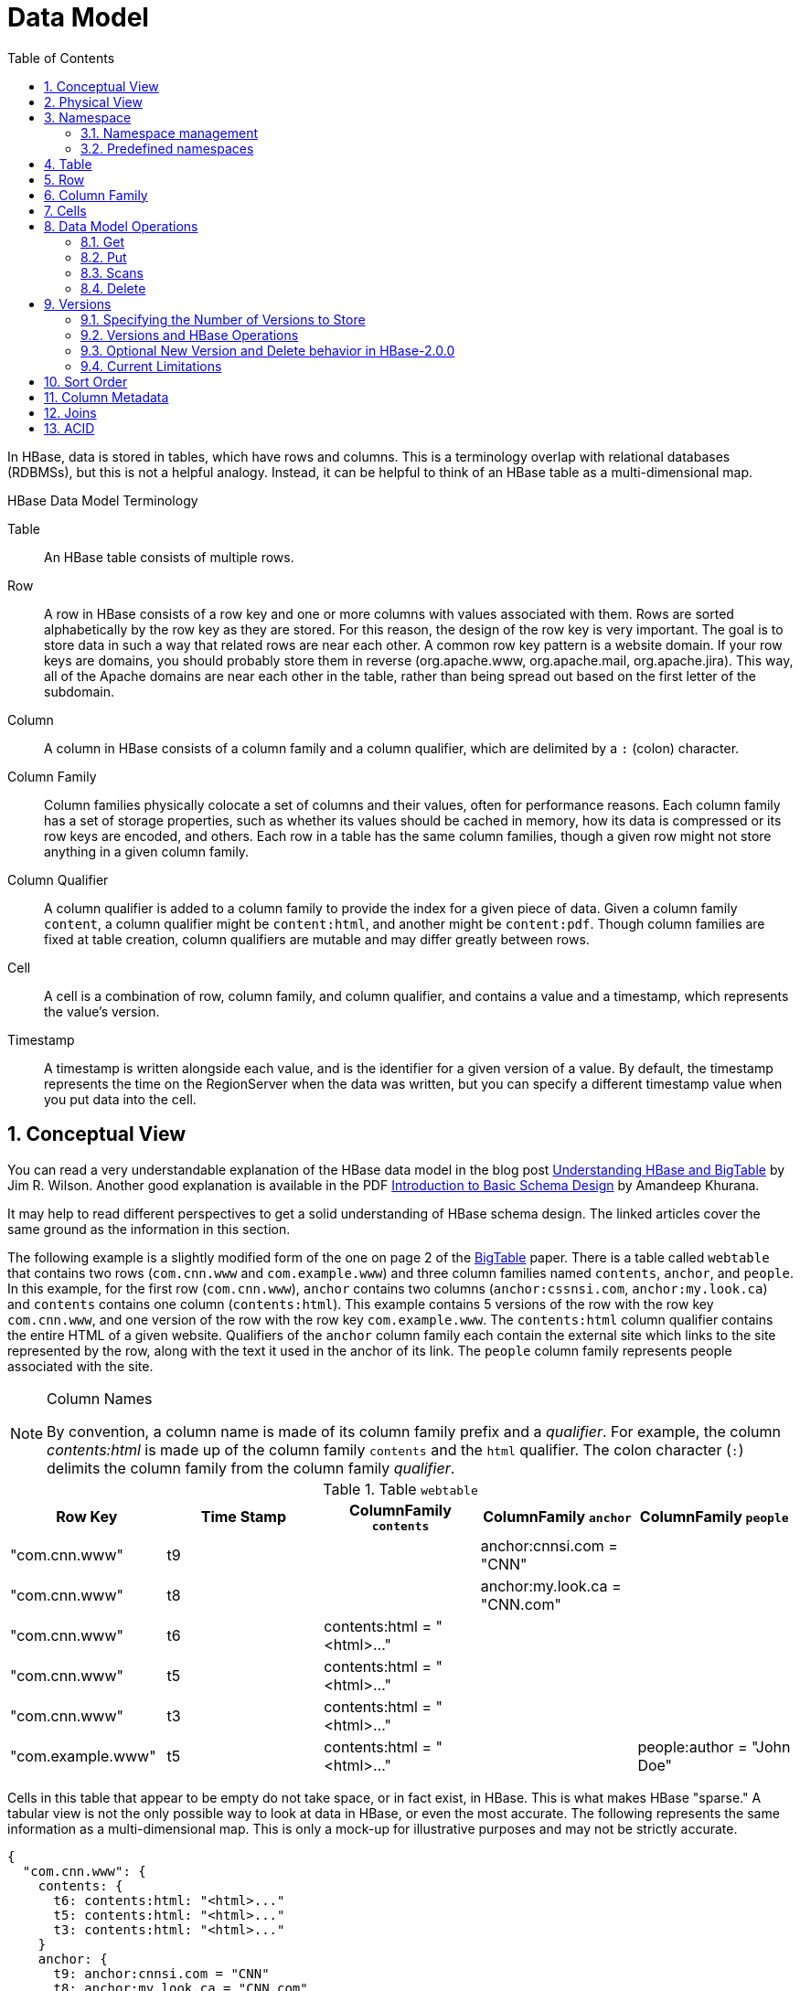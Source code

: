////
/**
 *
 * Licensed to the Apache Software Foundation (ASF) under one
 * or more contributor license agreements.  See the NOTICE file
 * distributed with this work for additional information
 * regarding copyright ownership.  The ASF licenses this file
 * to you under the Apache License, Version 2.0 (the
 * "License"); you may not use this file except in compliance
 * with the License.  You may obtain a copy of the License at
 *
 *     http://www.apache.org/licenses/LICENSE-2.0
 *
 * Unless required by applicable law or agreed to in writing, software
 * distributed under the License is distributed on an "AS IS" BASIS,
 * WITHOUT WARRANTIES OR CONDITIONS OF ANY KIND, either express or implied.
 * See the License for the specific language governing permissions and
 * limitations under the License.
 */
////

[[datamodel]]
= Data Model
:doctype: book
:numbered:
:toc: left
:icons: font
:experimental:

In HBase, data is stored in tables, which have rows and columns.
This is a terminology overlap with relational databases (RDBMSs), but this is not a helpful analogy.
Instead, it can be helpful to think of an HBase table as a multi-dimensional map.

.HBase Data Model Terminology

Table::
  An HBase table consists of multiple rows.

Row::
  A row in HBase consists of a row key and one or more columns with values associated with them.
  Rows are sorted alphabetically by the row key as they are stored.
  For this reason, the design of the row key is very important.
  The goal is to store data in such a way that related rows are near each other.
  A common row key pattern is a website domain.
  If your row keys are domains, you should probably store them in reverse (org.apache.www, org.apache.mail, org.apache.jira). This way, all of the Apache domains are near each other in the table, rather than being spread out based on the first letter of the subdomain.

Column::
  A column in HBase consists of a column family and a column qualifier, which are delimited by a `:` (colon) character.

Column Family::
  Column families physically colocate a set of columns and their values, often for performance reasons.
  Each column family has a set of storage properties, such as whether its values should be cached in memory, how its data is compressed or its row keys are encoded, and others.
  Each row in a table has the same column families, though a given row might not store anything in a given column family.

Column Qualifier::
  A column qualifier is added to a column family to provide the index for a given piece of data.
  Given a column family `content`, a column qualifier might be `content:html`, and another might be `content:pdf`.
  Though column families are fixed at table creation, column qualifiers are mutable and may differ greatly between rows.

Cell::
  A cell is a combination of row, column family, and column qualifier, and contains a value and a timestamp, which represents the value's version.

Timestamp::
  A timestamp is written alongside each value, and is the identifier for a given version of a value.
  By default, the timestamp represents the time on the RegionServer when the data was written, but you can specify a different timestamp value when you put data into the cell.

[[conceptual.view]]
== Conceptual View

You can read a very understandable explanation of the HBase data model in the blog post link:http://jimbojw.com/#understanding%20hbase[Understanding HBase and BigTable] by Jim R. Wilson.
Another good explanation is available in the PDF link:http://0b4af6cdc2f0c5998459-c0245c5c937c5dedcca3f1764ecc9b2f.r43.cf2.rackcdn.com/9353-login1210_khurana.pdf[Introduction to Basic Schema Design] by Amandeep Khurana.

It may help to read different perspectives to get a solid understanding of HBase schema design.
The linked articles cover the same ground as the information in this section.

The following example is a slightly modified form of the one on page 2 of the link:http://research.google.com/archive/bigtable.html[BigTable] paper.
There is a table called `webtable` that contains two rows (`com.cnn.www` and `com.example.www`) and three column families named `contents`, `anchor`, and `people`.
In this example, for the first row (`com.cnn.www`),  `anchor` contains two columns (`anchor:cssnsi.com`, `anchor:my.look.ca`) and `contents` contains one column (`contents:html`). This example contains 5 versions of the row with the row key `com.cnn.www`, and one version of the row with the row key `com.example.www`.
The `contents:html` column qualifier contains the entire HTML of a given website.
Qualifiers of the `anchor` column family each contain the external site which links to the site represented by the row, along with the text it used in the anchor of its link.
The `people` column family represents people associated with the site.

.Column Names
[NOTE]
====
By convention, a column name is made of its column family prefix and a _qualifier_.
For example, the column _contents:html_ is made up of the column family `contents` and the `html` qualifier.
The colon character (`:`) delimits the column family from the column family _qualifier_.
====

.Table `webtable`
[cols="1,1,1,1,1", frame="all", options="header"]
|===
|Row Key |Time Stamp  |ColumnFamily `contents` |ColumnFamily `anchor`|ColumnFamily `people`
|"com.cnn.www" |t9    | |anchor:cnnsi.com = "CNN"   |
|"com.cnn.www" |t8    | |anchor:my.look.ca = "CNN.com" |
|"com.cnn.www" |t6  | contents:html = "<html>..."    | |
|"com.cnn.www" |t5  | contents:html = "<html>..."    | |
|"com.cnn.www" |t3  | contents:html = "<html>..."    | |
|"com.example.www"| t5  | contents:html = "<html>..."    | | people:author = "John Doe"
|===

Cells in this table that appear to be empty do not take space, or in fact exist, in HBase.
This is what makes HBase "sparse." A tabular view is not the only possible way to look at data in HBase, or even the most accurate.
The following represents the same information as a multi-dimensional map.
This is only a mock-up for illustrative purposes and may not be strictly accurate.

[source,json]
----
{
  "com.cnn.www": {
    contents: {
      t6: contents:html: "<html>..."
      t5: contents:html: "<html>..."
      t3: contents:html: "<html>..."
    }
    anchor: {
      t9: anchor:cnnsi.com = "CNN"
      t8: anchor:my.look.ca = "CNN.com"
    }
    people: {}
  }
  "com.example.www": {
    contents: {
      t5: contents:html: "<html>..."
    }
    anchor: {}
    people: {
      t5: people:author: "John Doe"
    }
  }
}
----

[[physical.view]]
== Physical View

Although at a conceptual level tables may be viewed as a sparse set of rows, they are physically stored by column family.
A new column qualifier (column_family:column_qualifier) can be added to an existing column family at any time.

.ColumnFamily `anchor`
[cols="1,1,1", frame="all", options="header"]
|===
|Row Key | Time Stamp |Column Family `anchor`
|"com.cnn.www" |t9  |`anchor:cnnsi.com = "CNN"`
|"com.cnn.www" |t8  |`anchor:my.look.ca = "CNN.com"`
|===


.ColumnFamily `contents`
[cols="1,1,1", frame="all", options="header"]
|===
|Row Key |Time Stamp  |ColumnFamily `contents:`
|"com.cnn.www" |t6  |contents:html = "<html>..."
|"com.cnn.www" |t5  |contents:html = "<html>..."
|"com.cnn.www" |t3  |contents:html = "<html>..."
|===


The empty cells shown in the conceptual view are not stored at all.
Thus a request for the value of the `contents:html` column at time stamp `t8` would return no value.
Similarly, a request for an `anchor:my.look.ca` value at time stamp `t9` would return no value.
However, if no timestamp is supplied, the most recent value for a particular column would be returned.
Given multiple versions, the most recent is also the first one found,  since timestamps are stored in descending order.
Thus a request for the values of all columns in the row `com.cnn.www` if no timestamp is specified would be: the value of `contents:html` from timestamp `t6`, the value of `anchor:cnnsi.com` from timestamp `t9`, the value of `anchor:my.look.ca` from timestamp `t8`.

For more information about the internals of how Apache HBase stores data, see <<regions.arch,regions.arch>>.

== Namespace

A namespace is a logical grouping of tables analogous to a database in relation database systems.
This abstraction lays the groundwork for upcoming multi-tenancy related features:

* Quota Management (link:https://issues.apache.org/jira/browse/HBASE-8410[HBASE-8410]) - Restrict the amount of resources (i.e. regions, tables) a namespace can consume.
* Namespace Security Administration (link:https://issues.apache.org/jira/browse/HBASE-9206[HBASE-9206]) - Provide another level of security administration for tenants.
* Region server groups (link:https://issues.apache.org/jira/browse/HBASE-6721[HBASE-6721]) - A namespace/table can be pinned onto a subset of RegionServers thus guaranteeing a coarse level of isolation.

[[namespace_creation]]
=== Namespace management

A namespace can be created, removed or altered.
Namespace membership is determined during table creation by specifying a fully-qualified table name of the form:

[source,xml]
----
<table namespace>:<table qualifier>
----

.Examples
====
[source,bourne]
----

#Create a namespace
create_namespace 'my_ns'
----

[source,bourne]
----

#create my_table in my_ns namespace
create 'my_ns:my_table', 'fam'
----

[source,bourne]
----

#drop namespace
drop_namespace 'my_ns'
----

[source,bourne]
----

#alter namespace
alter_namespace 'my_ns', {METHOD => 'set', 'PROPERTY_NAME' => 'PROPERTY_VALUE'}
----
====

[[namespace_special]]
=== Predefined namespaces

There are two predefined special namespaces:

* hbase - system namespace, used to contain HBase internal tables
* default - tables with no explicit specified namespace will automatically fall into this namespace

.Examples
====
[source,bourne]
----

#namespace=foo and table qualifier=bar
create 'foo:bar', 'fam'

#namespace=default and table qualifier=bar
create 'bar', 'fam'
----
====

== Table

Tables are declared up front at schema definition time.

== Row

Row keys are uninterpreted bytes.
Rows are lexicographically sorted with the lowest order appearing first in a table.
The empty byte array is used to denote both the start and end of a tables' namespace.

[[columnfamily]]
== Column Family

Columns in Apache HBase are grouped into _column families_.
All column members of a column family have the same prefix.
For example, the columns _courses:history_ and _courses:math_ are both members of the _courses_ column family.
The colon character (`:`) delimits the column family from the column family qualifier.
The column family prefix must be composed of _printable_ characters.
The qualifying tail, the column family _qualifier_, can be made of any arbitrary bytes.
Column families must be declared up front at schema definition time whereas columns do not need to be defined at schema time but can be conjured on the fly while the table is up and running.

Physically, all column family members are stored together on the filesystem.
Because tunings and storage specifications are done at the column family level, it is advised that all column family members have the same general access pattern and size characteristics.

== Cells

A _{row, column, version}_ tuple exactly specifies a `cell` in HBase.
Cell content is uninterpreted bytes

== Data Model Operations

The four primary data model operations are Get, Put, Scan, and Delete.
Operations are applied via link:https://hbase.apache.org/apidocs/org/apache/hadoop/hbase/client/Table.html[Table] instances.

=== Get

link:https://hbase.apache.org/apidocs/org/apache/hadoop/hbase/client/Get.html[Get] returns attributes for a specified row.
Gets are executed via link:https://hbase.apache.org/apidocs/org/apache/hadoop/hbase/client/Table.html#get-org.apache.hadoop.hbase.client.Get-[Table.get]

=== Put

link:https://hbase.apache.org/apidocs/org/apache/hadoop/hbase/client/Put.html[Put] either adds new rows to a table (if the key is new) or can update existing rows (if the key already exists). Puts are executed via link:https://hbase.apache.org/apidocs/org/apache/hadoop/hbase/client/Table.html#put-org.apache.hadoop.hbase.client.Put-[Table.put] (non-writeBuffer) or link:https://hbase.apache.org/apidocs/org/apache/hadoop/hbase/client/Table.html#batch-java.util.List-java.lang.Object:A-[Table.batch] (non-writeBuffer)

[[scan]]
=== Scans

link:https://hbase.apache.org/apidocs/org/apache/hadoop/hbase/client/Scan.html[Scan] allow iteration over multiple rows for specified attributes.

The following is an example of a Scan on a Table instance.
Assume that a table is populated with rows with keys "row1", "row2", "row3", and then another set of rows with the keys "abc1", "abc2", and "abc3". The following example shows how to set a Scan instance to return the rows beginning with "row".

[source,java]
----

public static final byte[] CF = "cf".getBytes();
public static final byte[] ATTR = "attr".getBytes();
...

Table table = ...      // instantiate a Table instance

Scan scan = new Scan();
scan.addColumn(CF, ATTR);
scan.setRowPrefixFilter(Bytes.toBytes("row"));
ResultScanner rs = table.getScanner(scan);
try {
  for (Result r = rs.next(); r != null; r = rs.next()) {
    // process result...
  }
} finally {
  rs.close();  // always close the ResultScanner!
}
----

Note that generally the easiest way to specify a specific stop point for a scan is by using the link:https://hbase.apache.org/apidocs/org/apache/hadoop/hbase/filter/InclusiveStopFilter.html[InclusiveStopFilter] class.

=== Delete

link:https://hbase.apache.org/apidocs/org/apache/hadoop/hbase/client/Delete.html[Delete] removes a row from a table.
Deletes are executed via link:https://hbase.apache.org/apidocs/org/apache/hadoop/hbase/client/Table.html#delete-org.apache.hadoop.hbase.client.Delete-[Table.delete].

HBase does not modify data in place, and so deletes are handled by creating new markers called _tombstones_.
These tombstones, along with the dead values, are cleaned up on major compactions.

See <<version.delete,version.delete>> for more information on deleting versions of columns, and see <<compaction,compaction>> for more information on compactions.

[[versions]]
== Versions

A _{row, column, version}_ tuple exactly specifies a `cell` in HBase.
It's possible to have an unbounded number of cells where the row and column are the same but the cell address differs only in its version dimension.

While rows and column keys are expressed as bytes, the version is specified using a long integer.
Typically this long contains time instances such as those returned by `java.util.Date.getTime()` or `System.currentTimeMillis()`, that is: [quote]_the difference, measured in milliseconds, between the current time and midnight, January 1, 1970 UTC_.

The HBase version dimension is stored in decreasing order, so that when reading from a store file, the most recent values are found first.

There is a lot of confusion over the semantics of `cell` versions, in HBase.
In particular:

* If multiple writes to a cell have the same version, only the last written is fetchable.
* It is OK to write cells in a non-increasing version order.

Below we describe how the version dimension in HBase currently works.
See link:https://issues.apache.org/jira/browse/HBASE-2406[HBASE-2406] for discussion of HBase versions. link:https://www.ngdata.com/bending-time-in-hbase/[Bending time in HBase] makes for a good read on the version, or time, dimension in HBase.
It has more detail on versioning than is provided here.

As of this writing, the limitation _Overwriting values at existing timestamps_ mentioned in the article no longer holds in HBase.
This section is basically a synopsis of this article by Bruno Dumon.

[[specify.number.of.versions]]
=== Specifying the Number of Versions to Store

The maximum number of versions to store for a given column is part of the column schema and is specified at table creation, or via an `alter` command, via `HColumnDescriptor.DEFAULT_VERSIONS`.
Prior to HBase 0.96, the default number of versions kept was `3`, but in 0.96 and newer has been changed to `1`.

.Modify the Maximum Number of Versions for a Column Family
====
This example uses HBase Shell to keep a maximum of 5 versions of all columns in column family `f1`.
You could also use link:https://hbase.apache.org/apidocs/org/apache/hadoop/hbase/HColumnDescriptor.html[HColumnDescriptor].

----
hbase> alter ‘t1′, NAME => ‘f1′, VERSIONS => 5
----
====

.Modify the Minimum Number of Versions for a Column Family
====
You can also specify the minimum number of versions to store per column family.
By default, this is set to 0, which means the feature is disabled.
The following example sets the minimum number of versions on all columns in column family `f1` to `2`, via HBase Shell.
You could also use link:https://hbase.apache.org/apidocs/org/apache/hadoop/hbase/HColumnDescriptor.html[HColumnDescriptor].

----
hbase> alter ‘t1′, NAME => ‘f1′, MIN_VERSIONS => 2
----
====

Starting with HBase 0.98.2, you can specify a global default for the maximum number of versions kept for all newly-created columns, by setting `hbase.column.max.version` in _hbase-site.xml_.
See <<hbase.column.max.version,hbase.column.max.version>>.

[[versions.ops]]
=== Versions and HBase Operations

In this section we look at the behavior of the version dimension for each of the core HBase operations.

==== Get/Scan

Gets are implemented on top of Scans.
The below discussion of link:https://hbase.apache.org/apidocs/org/apache/hadoop/hbase/client/Get.html[Get] applies equally to link:https://hbase.apache.org/apidocs/org/apache/hadoop/hbase/client/Scan.html[Scans].

By default, i.e. if you specify no explicit version, when doing a `get`, the cell whose version has the largest value is returned (which may or may not be the latest one written, see later). The default behavior can be modified in the following ways:

* to return more than one version, see link:https://hbase.apache.org/apidocs/org/apache/hadoop/hbase/client/Get.html#setMaxVersions--[Get.setMaxVersions()]
* to return versions other than the latest, see link:https://hbase.apache.org/apidocs/org/apache/hadoop/hbase/client/Get.html#setTimeRange-long-long-[Get.setTimeRange()]
+
To retrieve the latest version that is less than or equal to a given value, thus giving the 'latest' state of the record at a certain point in time, just use a range from 0 to the desired version and set the max versions to 1.


==== Default Get Example

The following Get will only retrieve the current version of the row

[source,java]
----

public static final byte[] CF = "cf".getBytes();
public static final byte[] ATTR = "attr".getBytes();
...
Get get = new Get(Bytes.toBytes("row1"));
Result r = table.get(get);
byte[] b = r.getValue(CF, ATTR);  // returns current version of value
----

==== Versioned Get Example

The following Get will return the last 3 versions of the row.

[source,java]
----

public static final byte[] CF = "cf".getBytes();
public static final byte[] ATTR = "attr".getBytes();
...
Get get = new Get(Bytes.toBytes("row1"));
get.setMaxVersions(3);  // will return last 3 versions of row
Result r = table.get(get);
byte[] b = r.getValue(CF, ATTR);  // returns current version of value
List<KeyValue> kv = r.getColumn(CF, ATTR);  // returns all versions of this column
----

==== Put

Doing a put always creates a new version of a `cell`, at a certain timestamp.
By default the system uses the server's `currentTimeMillis`, but you can specify the version (= the long integer) yourself, on a per-column level.
This means you could assign a time in the past or the future, or use the long value for non-time purposes.

To overwrite an existing value, do a put at exactly the same row, column, and version as that of the cell you want to overwrite.

===== Implicit Version Example

The following Put will be implicitly versioned by HBase with the current time.

[source,java]
----

public static final byte[] CF = "cf".getBytes();
public static final byte[] ATTR = "attr".getBytes();
...
Put put = new Put(Bytes.toBytes(row));
put.add(CF, ATTR, Bytes.toBytes( data));
table.put(put);
----

===== Explicit Version Example

The following Put has the version timestamp explicitly set.

[source,java]
----

public static final byte[] CF = "cf".getBytes();
public static final byte[] ATTR = "attr".getBytes();
...
Put put = new Put( Bytes.toBytes(row));
long explicitTimeInMs = 555;  // just an example
put.add(CF, ATTR, explicitTimeInMs, Bytes.toBytes(data));
table.put(put);
----

Caution: the version timestamp is used internally by HBase for things like time-to-live calculations.
It's usually best to avoid setting this timestamp yourself.
Prefer using a separate timestamp attribute of the row, or have the timestamp as a part of the row key, or both.

[[version.delete]]
==== Delete

There are three different types of internal delete markers.
See Lars Hofhansl's blog for discussion of his attempt adding another, link:http://hadoop-hbase.blogspot.com/2012/01/scanning-in-hbase.html[Scanning in HBase: Prefix Delete Marker].

* Delete: for a specific version of a column.
* Delete column: for all versions of a column.
* Delete family: for all columns of a particular ColumnFamily

When deleting an entire row, HBase will internally create a tombstone for each ColumnFamily (i.e., not each individual column).

Deletes work by creating _tombstone_ markers.
For example, let's suppose we want to delete a row.
For this you can specify a version, or else by default the `currentTimeMillis` is used.
What this means is _delete all cells where the version is less than or equal to this version_.
HBase never modifies data in place, so for example a delete will not immediately delete (or mark as deleted) the entries in the storage file that correspond to the delete condition.
Rather, a so-called _tombstone_ is written, which will mask the deleted values.
When HBase does a major compaction, the tombstones are processed to actually remove the dead values, together with the tombstones themselves.
If the version you specified when deleting a row is larger than the version of any value in the row, then you can consider the complete row to be deleted.

For an informative discussion on how deletes and versioning interact, see the thread link:http://comments.gmane.org/gmane.comp.java.hadoop.hbase.user/28421[Put w/timestamp -> Deleteall -> Put w/ timestamp fails] up on the user mailing list.

Also see <<keyvalue,keyvalue>> for more information on the internal KeyValue format.

Delete markers are purged during the next major compaction of the store, unless the `KEEP_DELETED_CELLS` option is set in the column family (See <<cf.keep.deleted>>).
To keep the deletes for a configurable amount of time, you can set the delete TTL via the +hbase.hstore.time.to.purge.deletes+ property in _hbase-site.xml_.
If `hbase.hstore.time.to.purge.deletes` is not set, or set to 0, all delete markers, including those with timestamps in the future, are purged during the next major compaction.
Otherwise, a delete marker with a timestamp in the future is kept until the major compaction which occurs after the time represented by the marker's timestamp plus the value of `hbase.hstore.time.to.purge.deletes`, in milliseconds.

NOTE: This behavior represents a fix for an unexpected change that was introduced in HBase 0.94, and was fixed in link:https://issues.apache.org/jira/browse/HBASE-10118[HBASE-10118].
The change has been backported to HBase 0.94 and newer branches.

[[new.version.behavior]]
=== Optional New Version and Delete behavior in HBase-2.0.0

In `hbase-2.0.0`, the operator can specify an alternate version and
delete treatment by setting the column descriptor property
`NEW_VERSION_BEHAVIOR` to true (To set a property on a column family
descriptor, you must first disable the table and then alter the
column family descriptor; see <<cf.keep.deleted>> for an example
of editing an attribute on a column family descriptor).

The 'new version behavior', undoes the limitations listed below
whereby a `Delete` ALWAYS overshadows a `Put` if at the same
location -- i.e. same row, column family, qualifier and timestamp
-- regardless of which arrived first. Version accounting is also
changed as deleted versions are considered toward total version count.
This is done to ensure results are not changed should a major
compaction intercede. See `HBASE-15968` and linked issues for
discussion.

Running with this new configuration currently costs; we factor
the Cell MVCC on every compare so we burn more CPU. The slow
down will depend. In testing we've seen between 0% and 25%
degradation.

If replicating, it is advised that you run with the new
serial replication feature (See `HBASE-9465`; the serial
replication feature did NOT make it into `hbase-2.0.0` but
should arrive in a subsequent hbase-2.x release) as now
the order in which Mutations arrive is a factor.


=== Current Limitations

The below limitations are addressed in hbase-2.0.0. See
the section above, <<new.version.behavior>>.

==== Deletes mask Puts

Deletes mask puts, even puts that happened after the delete was entered.
See link:https://issues.apache.org/jira/browse/HBASE-2256[HBASE-2256].
Remember that a delete writes a tombstone, which only disappears after then next major compaction has run.
Suppose you do a delete of everything <= T.
After this you do a new put with a timestamp <= T.
This put, even if it happened after the delete, will be masked by the delete tombstone.
Performing the put will not fail, but when you do a get you will notice the put did have no effect.
It will start working again after the major compaction has run.
These issues should not be a problem if you use always-increasing versions for new puts to a row.
But they can occur even if you do not care about time: just do delete and put immediately after each other, and there is some chance they happen within the same millisecond.

[[major.compactions.change.query.results]]
==== Major compactions change query results

_...create three cell versions at t1, t2 and t3, with a maximum-versions
    setting of 2. So when getting all versions, only the values at t2 and t3 will be
    returned. But if you delete the version at t2 or t3, the one at t1 will appear again.
    Obviously, once a major compaction has run, such behavior will not be the case
    anymore..._ (See _Garbage Collection_ in link:https://www.ngdata.com/bending-time-in-hbase/[Bending time in HBase].)

[[dm.sort]]
== Sort Order

All data model operations HBase return data in sorted order.
First by row, then by ColumnFamily, followed by column qualifier, and finally timestamp (sorted in reverse, so newest records are returned first).

[[dm.column.metadata]]
== Column Metadata

There is no store of column metadata outside of the internal KeyValue instances for a ColumnFamily.
Thus, while HBase can support not only a wide number of columns per row, but a heterogeneous set of columns between rows as well, it is your responsibility to keep track of the column names.

The only way to get a complete set of columns that exist for a ColumnFamily is to process all the rows.
For more information about how HBase stores data internally, see <<keyvalue,keyvalue>>.

[[joins]]
== Joins

Whether HBase supports joins is a common question on the dist-list, and there is a simple answer:  it doesn't, at not least in the way that RDBMS' support them (e.g., with equi-joins or outer-joins in SQL).  As has been illustrated in this chapter, the read data model operations in HBase are Get and Scan.

However, that doesn't mean that equivalent join functionality can't be supported in your application, but you have to do it yourself.
The two primary strategies are either denormalizing the data upon writing to HBase, or to have lookup tables and do the join between HBase tables in your application or MapReduce code (and as RDBMS' demonstrate, there are several strategies for this depending on the size of the tables, e.g., nested loops vs.
hash-joins). So which is the best approach? It depends on what you are trying to do, and as such there isn't a single answer that works for every use case.

== ACID

See link:/acid-semantics.html[ACID Semantics].
Lars Hofhansl has also written a note on link:http://hadoop-hbase.blogspot.com/2012/03/acid-in-hbase.html[ACID in HBase].

ifdef::backend-docbook[]
[index]
== Index
// Generated automatically by the DocBook toolchain.
endif::backend-docbook[]
